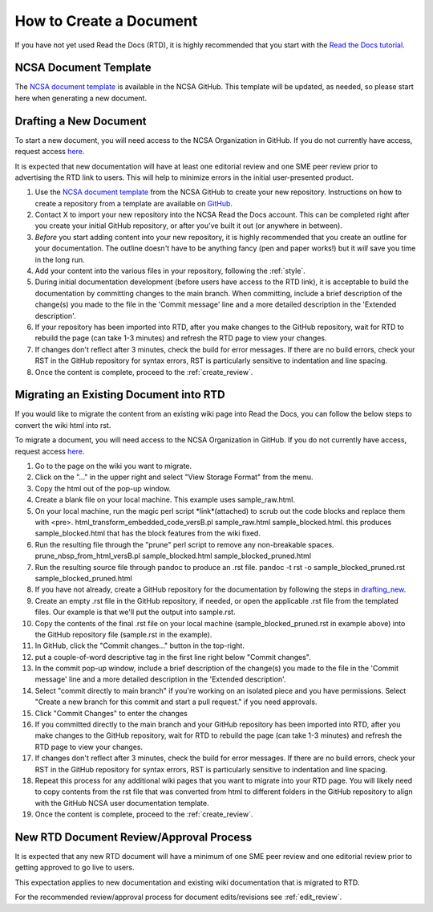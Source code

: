 .. _create:

How to Create a Document
=========================

If you have not yet used Read the Docs (RTD), it is highly recommended that you start with the `Read the Docs tutorial`_.

.. _Read the Docs tutorial: https://docs.readthedocs.io/en/stable/tutorial/#creating-a-repository-from-a-template

NCSA Document Template
-----------------------

The `NCSA document template`_ is available in the NCSA GitHub. This template will be updated, as needed, so please start here when generating a new document.

.. _NCSA document template: https://github.com/ncsa/user_documentation_template

.. _drafting_new:

Drafting a New Document
------------------------

To start a new document, you will need access to the NCSA Organization in GitHub. If you do not currently have access, request access `here`_.

.. _here: https://wiki.ncsa.illinois.edu/display/NCSASoftware/GitHub

It is expected that new documentation will have at least one editorial review and one SME peer review prior to advertising the RTD link to users. This will help to minimize errors in the initial user-presented product.

1. Use the `NCSA document template`_ from the NCSA GitHub to create your new repository. Instructions on how to create a repository from a template are available on `GitHub <https://docs.github.com/en/repositories/creating-and-managing-repositories/creating-a-repository-from-a-template>`_.
2. Contact X to import your new repository into the NCSA Read the Docs account. This can be completed right after you create your initial GitHub repository, or after you've built it out (or anywhere in between).
3. *Before* you start adding content into your new repository, it is highly recommended that you create an outline for your documentation. The outline doesn't have to be anything fancy (pen and paper works!) but it *will* save you time in the long run.
4. Add your content into the various files in your repository, following the :ref:`style`.
5. During initial documentation development (before users have access to the RTD link), it is acceptable to build the documentation by committing changes to the main branch. When committing, include a brief description of the change(s) you made to the file in the 'Commit message' line and a more detailed description in the 'Extended description'.
6. If your repository has been imported into RTD, after you make changes to the GitHub repository, wait for RTD to rebuild the page (can take 1-3 minutes) and refresh the RTD page to view your changes. 
7. If changes don't reflect after 3 minutes, check the build for error messages. If there are no build errors, check your RST in the GitHub repository for syntax errors, RST is particularly sensitive to indentation and line spacing.
8. Once the content is complete, proceed to the :ref:`create_review`.

Migrating an Existing Document into RTD
----------------------------------------

If you would like to migrate the content from an existing wiki page into Read the Docs, you can follow the below steps to convert the wiki html into rst.

To migrate a document, you will need access to the NCSA Organization in GitHub. If you do not currently have access, request access `here`_.

.. _here: https://wiki.ncsa.illinois.edu/display/NCSASoftware/GitHub

1. Go to the page on the wiki you want to migrate.
2. Click on the "..." in the upper right and select "View Storage Format" from the menu.
3. Copy the html out of the pop-up window.
4. Create a blank file on your local machine. This example uses sample_raw.html.
5. On your local machine, run the magic perl script *link*(attached) to scrub out the code blocks and replace them with <pre>. 
   html_transform_embedded_code_versB.pl sample_raw.html sample_blocked.html. 
   this produces sample_blocked.html that has the block features from the wiki fixed.
6. Run the resulting file through the "prune" perl script to remove any non-breakable spaces.
   prune_nbsp_from_html_versB.pl sample_blocked.html sample_blocked_pruned.html
7. Run the resulting source file through pandoc to produce an .rst file.
   pandoc -t rst -o sample_blocked_pruned.rst sample_blocked_pruned.html
8. If you have not already, create a GitHub repository for the documentation by following the steps in drafting_new_.
9. Create an empty .rst file in the GitHub repository, if needed, or open the applicable .rst file from the templated files.  Our example is that we'll put the output into sample.rst.
10. Copy the contents of the final .rst file on your local machine (sample_blocked_pruned.rst in example above) into the GitHub repository file (sample.rst in the example).
11. In GitHub, click the "Commit changes..." button in the top-right.
12. put a couple-of-word descriptive tag in the first line right below "Commit changes".
13. In the commit pop-up window, include a brief description of the change(s) you made to the file in the 'Commit message' line and a more detailed description in the 'Extended description'.
14. Select "commit directly to main branch" if you're working on an isolated piece and you have permissions.  Select "Create a new branch for this commit and start a pull request." if you need approvals. 
15. Click "Commit Changes" to enter the changes
16. If you committed directly to the main branch and your GitHub repository has been imported into RTD, after you make changes to the GitHub repository, wait for RTD to rebuild the page (can take 1-3 minutes) and refresh the RTD page to view your changes. 
17. If changes don't reflect after 3 minutes, check the build for error messages. If there are no build errors, check your RST in the GitHub repository for syntax errors, RST is particularly sensitive to indentation and line spacing.
18. Repeat this process for any additional wiki pages that you want to migrate into your RTD page. You will likely need to copy contents from the rst file that was converted from html to different folders in the GitHub repository to align with the GitHub NCSA user documentation template.
19. Once the content is complete, proceed to the :ref:`create_review`.

.. _create_review:

New RTD Document Review/Approval Process
-----------------------------------------

It is expected that any new RTD document will have a minimum of one SME peer review and one editorial review prior to getting approved to go live to users.

This expectation applies to new documentation and existing wiki documentation that is migrated to RTD.

For the recommended review/approval process for document edits/revisions see :ref:`edit_review`.
